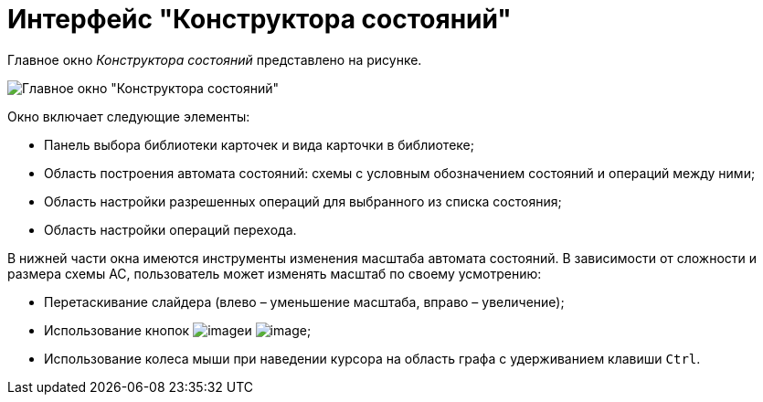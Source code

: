 = Интерфейс "Конструктора состояний"

Главное окно _Конструктора состояний_ представлено на рисунке.

image::state_Main.png[Главное окно "Конструктора состояний"]

Окно включает следующие элементы:

* Панель выбора библиотеки карточек и вида карточки в библиотеке;
* Область построения автомата состояний: схемы с условным обозначением состояний и операций между ними;
* Область настройки разрешенных операций для выбранного из списка состояния;
* Область настройки операций перехода.

В нижней части окна имеются инструменты изменения масштаба автомата состояний. В зависимости от сложности и размера схемы АС, пользователь может изменять масштаб по своему усмотрению:

* Перетаскивание слайдера (влево – уменьшение масштаба, вправо – увеличение);
* Использование кнопок image:buttons/state_circle_minus.png[image]и image:buttons/state_circle_plus.png[image];
* Использование колеса мыши при наведении курсора на область графа с удерживанием клавиши `Ctrl`.
